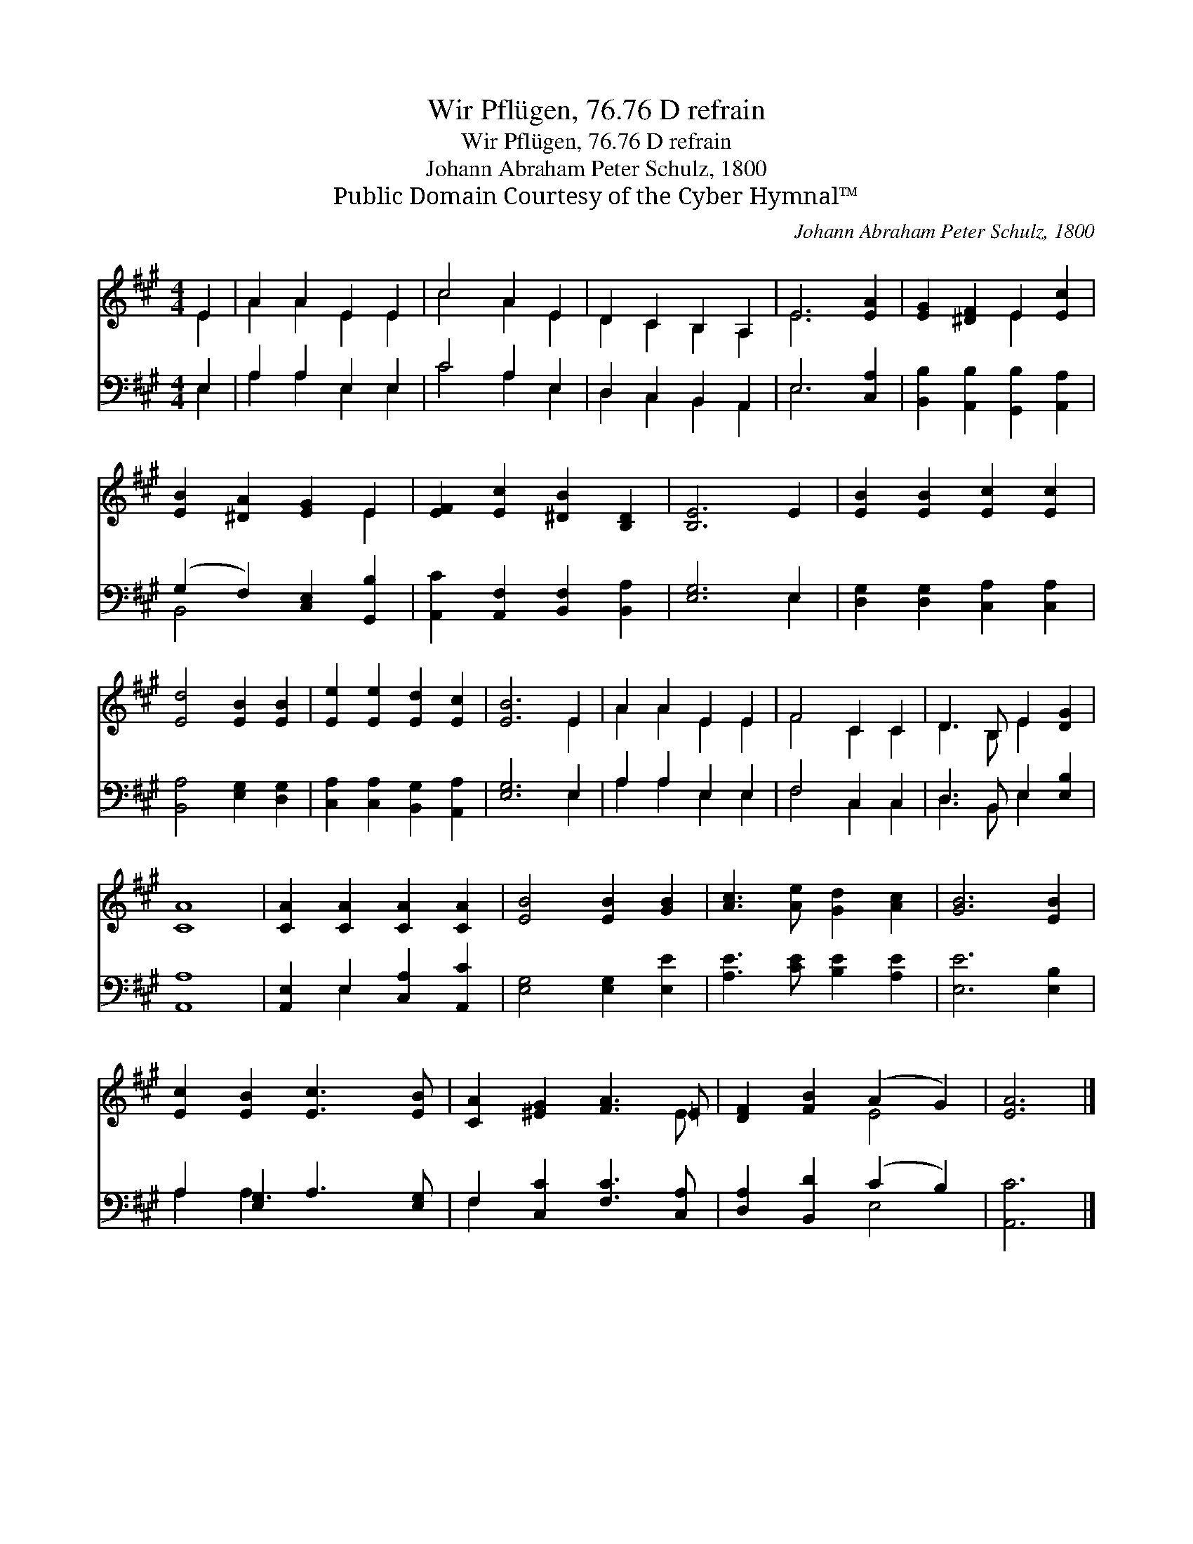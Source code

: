 X:1
T:Wir Pflügen, 76.76 D refrain
T:Wir Pflügen, 76.76 D refrain
T:Johann Abraham Peter Schulz, 1800
T:Public Domain Courtesy of the Cyber Hymnal™
C:Johann Abraham Peter Schulz, 1800
Z:Public Domain
Z:Courtesy of the Cyber Hymnal™
%%score ( 1 2 ) ( 3 4 )
L:1/8
M:4/4
K:A
V:1 treble 
V:2 treble 
V:3 bass 
V:4 bass 
V:1
 E2 | A2 A2 E2 E2 | c4 A2 E2 | D2 C2 B,2 A,2 | E6 [EA]2 | [EG]2 [^DF]2 E2 [Ec]2 | %6
 [EB]2 [^DA]2 [EG]2 E2 | [EF]2 [Ec]2 [^DB]2 [B,D]2 | [B,E]6 E2 | [EB]2 [EB]2 [Ec]2 [Ec]2 | %10
 [Ed]4 [EB]2 [EB]2 | [Ee]2 [Ee]2 [Ed]2 [Ec]2 | [EB]6 E2 | A2 A2 E2 E2 | F4 C2 C2 | D3 B, E2 [DG]2 | %16
 [CA]8 | [CA]2 [CA]2 [CA]2 [CA]2 | [EB]4 [EB]2 [GB]2 | [Ac]3 [Ae] [Gd]2 [Ac]2 | [GB]6 [EB]2 | %21
 [Ec]2 [EB]2 [Ec]3 [EB] | [CA]2 [^EG]2 [FA]3 =E | [DF]2 [FB]2 (A2 G2) | [EA]6 |] %25
V:2
 E2 | A2 A2 E2 E2 | c4 A2 E2 | D2 C2 B,2 A,2 | E6 x2 | x4 E2 x2 | x6 E2 | x8 | x8 | x8 | x8 | x8 | %12
 x6 E2 | A2 A2 E2 E2 | F4 C2 C2 | D3 B, E2 x2 | x8 | x8 | x8 | x8 | x8 | x8 | x7 E | x4 E4 | x6 |] %25
V:3
 E,2 | A,2 A,2 E,2 E,2 | C4 A,2 E,2 | D,2 C,2 B,,2 A,,2 | E,6 [C,A,]2 | %5
 [B,,B,]2 [A,,B,]2 [G,,B,]2 [A,,A,]2 | (G,2 F,2) [C,E,]2 [G,,B,]2 | %7
 [A,,C]2 [A,,F,]2 [B,,F,]2 [B,,A,]2 | [E,G,]6 E,2 | [D,G,]2 [D,G,]2 [C,A,]2 [C,A,]2 | %10
 [B,,A,]4 [E,G,]2 [D,G,]2 | [C,A,]2 [C,A,]2 [B,,G,]2 [A,,A,]2 | [E,G,]6 E,2 | A,2 A,2 E,2 E,2 | %14
 F,4 C,2 C,2 | D,3 B,, E,2 [E,B,]2 | [A,,A,]8 | [A,,E,]2 E,2 [C,A,]2 [A,,C]2 | %18
 [E,G,]4 [E,G,]2 [E,E]2 | [A,E]3 [CE] [B,E]2 [A,E]2 | [E,E]6 [E,B,]2 | A,2 [E,G,]2 A,3 [E,G,] | %22
 F,2 [C,C]2 [F,C]3 [C,A,] | [D,A,]2 [B,,D]2 (C2 B,2) | [A,,C]6 |] %25
V:4
 E,2 | A,2 A,2 E,2 E,2 | C4 A,2 E,2 | D,2 C,2 B,,2 A,,2 | E,6 x2 | x8 | B,,4 x4 | x8 | x6 E,2 | %9
 x8 | x8 | x8 | x6 E,2 | A,2 A,2 E,2 E,2 | F,4 C,2 C,2 | D,3 B,, E,2 x2 | x8 | x2 E,2 x4 | x8 | %19
 x8 | x8 | A,2 A,3 x3 | F,2 x6 | x4 E,4 | x6 |] %25

